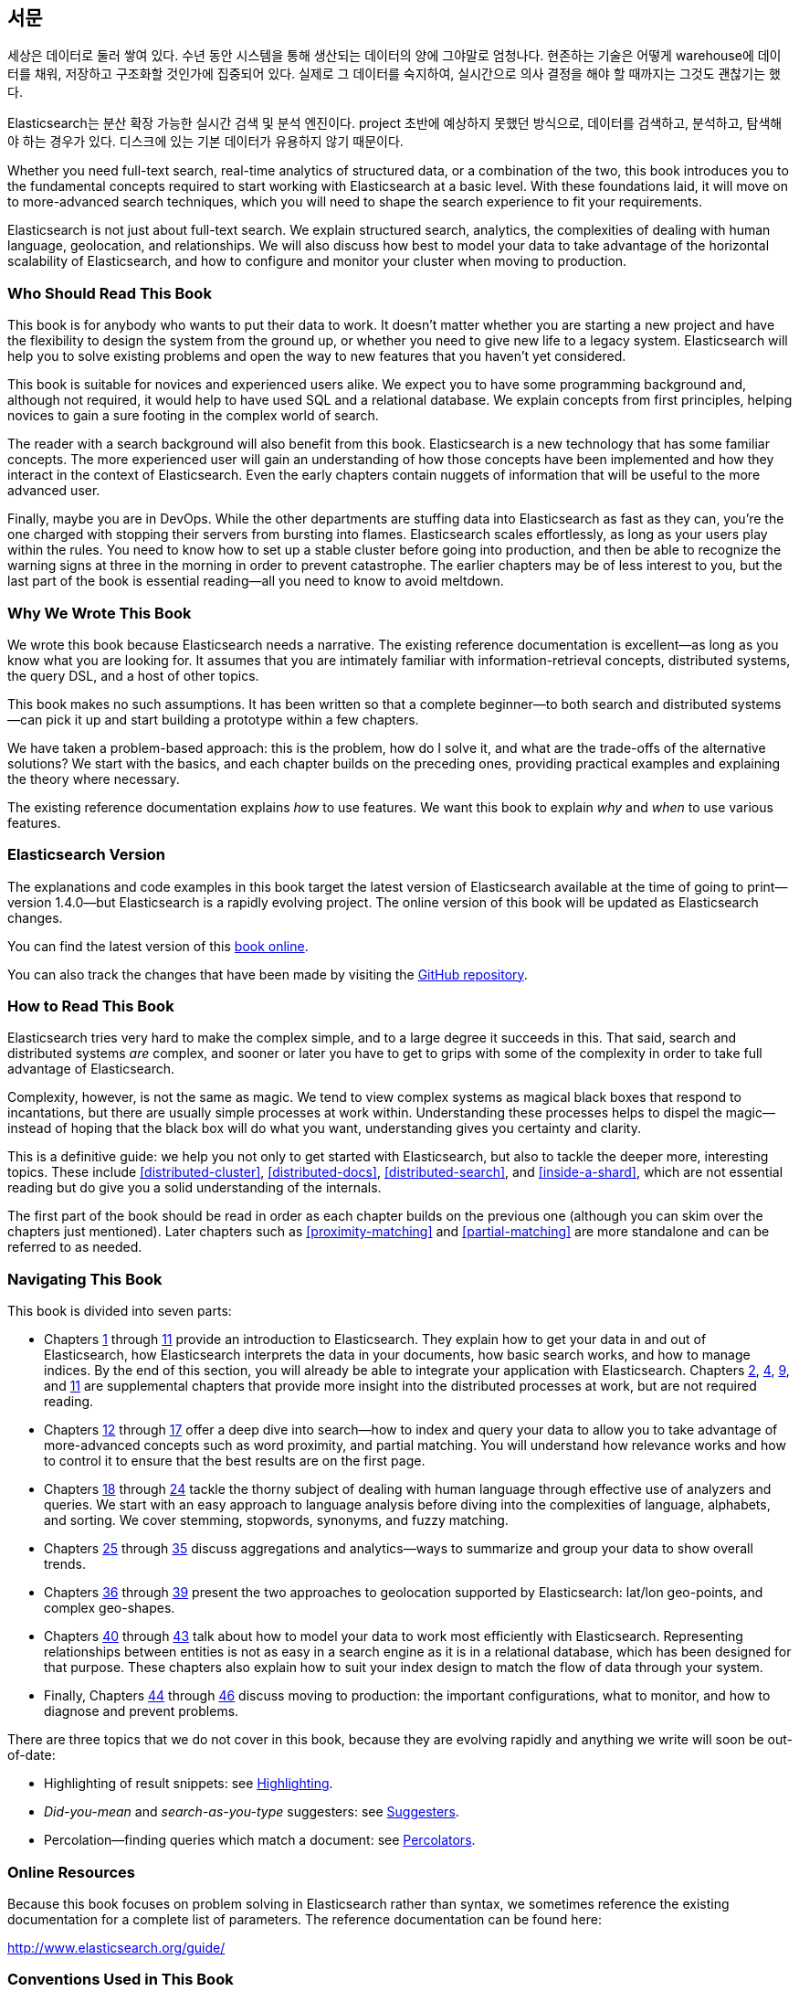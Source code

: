 :ref: http://www.elasticsearch.org/guide/en/elasticsearch/reference/current/

[preface]
== 서문

세상은 데이터로 둘러 쌓여 있다. 수년 동안 시스템을 통해 생산되는 데이터의 양에 그야말로 엄청나다.
현존하는 기술은 어떻게 warehouse에 데이터를 채워, 저장하고 구조화할 것인가에 집중되어 있다.
실제로 그 데이터를 숙지하여, 실시간으로 의사 결정을 해야 할 때까지는 그것도 괜찮기는 했다.


Elasticsearch는 분산 확장 가능한 실시간 검색 및 분석 엔진이다.
project 초반에 예상하지 못했던 방식으로, 데이터를 검색하고, 분석하고, 탐색해야 하는 경우가 있다.
디스크에 있는 기본 데이터가 유용하지 않기 때문이다.

Whether you need full-text search, real-time analytics of structured data, or
a combination of the two, this book introduces you to the fundamental
concepts required to start working with Elasticsearch at a basic level. With
these foundations laid, it will move on to more-advanced search techniques,
which you will need to shape the search experience to fit your requirements.

Elasticsearch is not just about full-text search. We explain structured
search, analytics, the complexities of dealing with human language,
geolocation, and relationships. We will also discuss how best to model your
data to take advantage of the horizontal scalability of Elasticsearch, and how
to configure and monitor your cluster when moving to production.

=== Who Should Read This Book

This book is for anybody who wants to put their data to work.  It doesn't
matter whether you are starting a new project and have the flexibility to
design the system from the ground up, or whether you need to give new life to
a legacy system.  Elasticsearch will help you to solve existing problems and
open the way to new features that you haven't yet considered.

This book is suitable for novices and experienced users alike. We expect you
to have some programming background and, although not required, it would help
to have used SQL and a relational database. We explain concepts from first
principles, helping novices to gain a sure footing in the complex world of
search.

The reader with a search background will also benefit from this book.
Elasticsearch is a new technology that has some familiar concepts.  The more
experienced user will gain an understanding of how those concepts have been
implemented and how they interact in the context of Elasticsearch. Even  the
early chapters contain nuggets of information that will be useful to the
more advanced user.

Finally, maybe you are in DevOps. While the other departments are stuffing
data into Elasticsearch as fast as they can, you're the one charged with
stopping their servers from bursting into flames. Elasticsearch scales
effortlessly, as long as your users play within the rules. You need to know
how to set up a stable cluster before going into production, and then be able to
recognize the warning signs at three in the morning in order to prevent
catastrophe. The earlier chapters may be of less interest to you, but the last
part of the book is essential reading--all you need to know to avoid
meltdown.


=== Why We Wrote This Book

We wrote this book because Elasticsearch needs a narrative.  The existing
reference documentation is excellent--as long as you know what you are
looking for. It assumes that you are intimately familiar with information-retrieval concepts, distributed systems, the query DSL, and a host of other
topics.

This book makes no such assumptions.  It has been written so that a complete
beginner--to both search and distributed systems--can pick it up and start
building a prototype within a few chapters.

We have taken a problem-based approach: this is the problem, how do I solve
it, and what are the trade-offs of the alternative solutions? We start with the
basics, and each chapter builds on the preceding ones, providing practical
examples and explaining the theory where necessary.

The existing reference documentation explains _how_ to use features.  We want
this book to explain _why_ and _when_ to use various features.

=== Elasticsearch Version

The explanations and code examples in this book target the latest version of
Elasticsearch available at the time of going to print--version 1.4.0--but
Elasticsearch is a rapidly evolving project.  The online version of this book
will be updated as Elasticsearch changes.

You can find the latest version of this http://www.elasticsearch.org/guide/[book online].

You can also track the changes that have been made by visiting the https://github.com/elasticsearch/elasticsearch-definitive-guide/[GitHub repository].


=== How to Read This Book

Elasticsearch tries very hard to make the complex simple, and to a large
degree it succeeds in this. That said, search and distributed systems _are_
complex, and sooner or later you have to get to grips with some of the
complexity in order to take full advantage of Elasticsearch.

Complexity, however, is not the same as magic.  We tend to view complex
systems as magical black boxes that respond to incantations, but there are
usually simple processes at work within. Understanding these processes helps
to dispel the magic--instead of hoping that the black box will do what you
want, understanding gives you certainty and clarity.

This is a definitive guide: we help you not only to get started with
Elasticsearch, but also to tackle the deeper more, interesting topics. These include <<distributed-cluster>>, <<distributed-docs>>,
<<distributed-search>>, and <<inside-a-shard>>, which are not essential
reading but do give you a solid understanding of the internals.

The first part of the book should be read in order as each chapter builds on
the previous one (although you can skim over the chapters just mentioned).  Later chapters such as <<proximity-matching>> and <<partial-matching>>
are more standalone and can be referred to as needed.

=== Navigating This Book

This book is divided into seven parts:

ifndef::es_build[]

*  Chapters pass:[<a href="#intro">1</a>] through pass:[<a href="#inside-a-shard">11</a>]
   provide an introduction to Elasticsearch. They
   explain how to get your data in and out of Elasticsearch, how Elasticsearch
   interprets the data in your documents, how basic search works, and how to
   manage indices. By the end of this section, you will already be able to
   integrate your application with Elasticsearch. Chapters pass:[<a href="#distributed-cluster">2</a>], pass:[<a href="#distributed-docs">4</a>], pass:[<a href="#distributed-search">9</a>], and pass:[<a href="#inside-a-shard">11</a>]
   are supplemental chapters that provide more insight into the distributed
   processes at work, but are not required reading.

*  Chapters pass:[<a href="#structured-search">12</a>] through pass:[<a href="#controlling-relevance">17</a>]
   offer a deep dive into search--how to index and
   query your data to allow  you to take advantage of more-advanced concepts
   such as word proximity, and partial matching. You will understand how
   relevance works and how to control it to ensure that the best results are
   on the first page.

*  Chapters pass:[<a href="#language-intro">18</a>] through pass:[<a href="#fuzzy-matching">24</a>]
   tackle the thorny subject of dealing with human
   language through effective use of analyzers and queries. We start with
   an easy approach to language analysis before diving into the complexities
   of language, alphabets, and sorting. We cover stemming, stopwords, synonyms,
   and fuzzy matching.

*  Chapters pass:[<a href="#aggs-high-level">25</a>] through pass:[<a href="#controlling-memory">35</a>]
   discuss aggregations and analytics--ways to summarize and group your data to show overall trends.

*  Chapters pass:[<a href="#geopoints">36</a>] through pass:[<a href="#geo-shapes">39</a>]
   present the two approaches to geolocation
   supported by Elasticsearch: lat/lon geo-points, and complex geo-shapes.

*  Chapters pass:[<a href="#relations">40</a>] through pass:[<a href="#scale">43</a>]
   talk about how to model your data to work
   most efficiently with Elasticsearch.  Representing relationships
   between entities is not as easy in a search engine as it is in
   a relational database, which has been designed for that purpose.
   These chapters also explain how to suit your index design to
   match the flow of data through your system.

*  Finally, Chapters pass:[<a href="#cluster-admin">44</a>] through pass:[<a href="#post_deploy">46</a>]
   discuss moving to production: the important configurations, what to monitor, and how to diagnose and prevent problems.

endif::es_build[]

ifdef::es_build[]

*  Chapters <<intro>> through <<inside-a-shard>> provide an introduction to Elasticsearch. They
   explain how to get your data in and out of Elasticsearch, how Elasticsearch
   interprets the data in your documents, how basic search works, and how to
   manage indices. By the end of this section, you will already be able to
   integrate your application with Elasticsearch. Chapters
   <<distributed-cluster>>, <<distributed-docs>>, <<distributed-search>>, and <<inside-a-shard>>
   are supplemental chapters that provide more insight into the distributed
   processes at work, but are not required reading.

*  Chapters <<structured-search>> through <<controlling-relevance>>
   offer a deep dive into search--how to index and
   query your data to allow  you to take advantage of more-advanced concepts
   such as word proximity, and partial matching. You will understand how
   relevance works and how to control it to ensure that the best results are
   on the first page.

*  Chapters <<language-intro>> through <<fuzzy-matching>>
   tackle the thorny subject of dealing with human
   language through effective use of analyzers and queries. We start with
   an easy approach to language analysis before diving into the complexities
   of language, alphabets, and sorting. We cover stemming, stopwords, synonyms,
   and fuzzy matching.

*  Chapters <<aggs-high-level>> through <<controlling-memory>>
   discuss aggregations and analytics--ways to summarize and group your data to show overall trends.

*  Chapters <<geopoints>> through <<geo-shapes>>
   present the two approaches to geolocation
   supported by Elasticsearch: lat/lon geo-points, and complex geo-shapes.

*  Chapters <<relations>> through <<scale>>
   talk about how to model your data to work
   most efficiently with Elasticsearch.  Representing relationships
   between entities is not as easy in a search engine as it is in
   a relational database, which has been designed for that purpose.
   These chapters also explain how to suit your index design to
   match the flow of data through your system.

*  Finally, Chapters <<cluster-admin>> through <<post_deploy>>
   discuss moving to production: the important configurations, what to monitor, and how to diagnose and prevent problems.

endif::es_build[]

There are three topics that we do not cover in this book, because they are evolving rapidly and anything we
write will soon be out-of-date:

* Highlighting of result snippets: see http://bit.ly/151kOhG[Highlighting].
* _Did-you-mean_ and _search-as-you-type_ suggesters: see http://bit.ly/1INTMa9[Suggesters].
* Percolation--finding queries which match a document: see http://bit.ly/1KNs3du[Percolators].

=== Online Resources

Because this book focuses on problem solving in Elasticsearch rather than syntax, we sometimes reference the existing documentation for a complete
list of parameters.  The reference documentation can be found here:

http://www.elasticsearch.org/guide/

=== Conventions Used in This Book

The following typographical conventions are used in this book:

_Italic_:: Indicates emphasis, and new terms or concepts.

+Constant width+:: Used for program listings, as well as within paragraphs to refer to program elements such as variable or function names, databases, data types, environment variables, statements, and keywords.


[TIP]
====
This icon signifies a tip, suggestion.
====

[NOTE]
====
This icon signifies a general note.
====

[WARNING]
====
This icon indicates a warning or caution.
====

=== Using Code Examples
////
Do not edit this section.
////

This book is here to help you get your job done. In general, if example code is offered with this book, you may use it in your programs and documentation. You do not need to contact us for permission unless you’re reproducing a significant portion of the code. For example, writing a program that uses several chunks of code from this book does not require permission. Selling or distributing a CD-ROM of examples from O’Reilly books does require permission. Answering a question by citing this book and quoting example code does not require permission. Incorporating a significant amount of example code from this book into your product’s documentation does require permission.

We appreciate, but do not require, attribution. An attribution usually includes the title, author, publisher, and ISBN. For example: _Elasticsearch: The Definitive Guide_ by Clinton Gormley and Zachary Tong (O’Reilly). Copyright 2015 Elasticsearch BV, 978-1-449-35854-9.

ifndef::es_build[]
If you feel your use of code examples falls outside fair use or the permission given above, feel free to contact us at
pass:[<a class="email" href="mailto:permissions@oreilly.com"><em>permissions@oreilly.com</em></a>].
endif::es_build[]

ifdef::es_build[]
If you feel your use of code examples falls outside fair use or the permission given above, feel free to contact us at
mailto:permissions@oreilly.com[].
endif::es_build[]

ifndef::es_build[]
=== Safari® Books Online
////
Do not edit this section.
////
[role = "safarienabled"]
[NOTE]
====
pass:[<a href="http://safaribooksonline.com" class="orm:hideurl:ital"><em class="hyperlink">Safari Books Online</em></a>] is an on-demand digital library that delivers expert pass:[<a href="https://www.safaribooksonline.com/explore/" class="orm:hideurl">content</a>] in both book and video form from the world&#8217;s leading authors in technology and business.
====

Technology professionals, software developers, web designers, and business and creative professionals use Safari Books Online as their primary resource for research, problem solving, learning, and certification training.

++++
<p>Safari Books Online offers a range of <a href="https://www.safaribooksonline.com/pricing/" class="orm:hideurl">plans and pricing</a> for <a href="https://www.safaribooksonline.com/enterprise/" class="orm:hideurl">enterprise</a>, <a href="https://www.safaribooksonline.com/government/" class="orm:hideurl">government</a>, <a href="https://www.safaribooksonline.com/academic-public-library/" class="orm:hideurl">education</a>, and individuals.</p>

<p>Members have access to thousands of books, training videos, and prepublication manuscripts in one fully searchable database from publishers like O&#8217;Reilly Media, Prentice Hall Professional, Addison-Wesley Professional, Microsoft Press, Sams, Que, Peachpit Press, Focal Press, Cisco Press, John Wiley &amp; Sons, Syngress, Morgan Kaufmann, IBM Redbooks, Packt, Adobe Press, FT Press, Apress, Manning, New Riders, McGraw-Hill, Jones &amp; Bartlett, Course Technology, and hundreds <a href="https://www.safaribooksonline.com/our-library/" class="orm:hideurl">more</a>. For more information about Safari Books Online, please visit us <a class="orm:hideurl">online</a>.</p>
++++

=== How to Contact Us
////
Do not edit this section.
////
Please address comments and questions concerning this book to the publisher:

++++
<ul class="simplelist">
  <li>O’Reilly Media, Inc.</li>
  <li>1005 Gravenstein Highway North</li>
  <li>Sebastopol, CA 95472</li>
  <li>800-998-9938 (in the United States or Canada)</li>
  <li>707-829-0515 (international or local)</li>
  <li>707-829-0104 (fax)</li>
</ul>
++++

We have a web page for this book, where we list errata, examples, and any additional information. You can access this page at link:$$http://oreil.ly/1ylQuK6$$[].

////
Don't forget to update the link above.
////

To comment or ask technical questions about this book, send email to pass:[<a class="email" href="mailto:bookquestions@oreilly.com"><em>bookquestions@oreilly.com</em></a>].

For more information about our books, courses, conferences, and news, see our website at link:$$http://www.oreilly.com$$[].

Find us on Facebook: link:$$http://facebook.com/oreilly$$[]

Follow us on Twitter: link:$$http://twitter.com/oreillymedia$$[]

Watch us on YouTube: link:$$http://www.youtube.com/oreillymedia$$[]

endif::es_build[]

=== Acknowledgments

Why are spouses always relegated to a _last but not least_ disclaimer?
There is no doubt in our minds that the two people most deserving of our
gratitude are Xavi Sánchez Catalán, Clinton's long-suffering husband, and
Genevieve Flanders, Zach's fiancée. They have looked after us and loved us,
picked up the slack, put up with our absence and our endless moaning about how
long the book was taking, and, most importantly, they are still here.

Thank you to Shay Banon for creating Elasticsearch in the first place, and to
Elasticsearch the company for supporting our work on the book.  Our colleagues
at Elasticsearch deserve a big thank you as well. They have helped us pick
through the innards of Elasticsearch to really understand how it works, and
they have been responsible for adding improvements and fixing inconsistencies
that were brought to light by writing about them.

Two colleagues in particular deserve special mention:

*   Robert Muir patiently shared his deep knowledge of search in general and
    Lucene in particular. Several chapters are the direct result of joining
    his pearls of wisdom into paragraphs.

*   Adrien Grand dived deep into the code to answer question after question,
    and checked our explanations to ensure they make sense.

Thank you to O'Reilly for undertaking this project and working with us to make
this book available online for free, to our editor Brian Anderson for cajoling
us along gently, and to our kind and gentle reviewers Benjamin Devèze, Ivan
Brusic, and Leo Lapworth.  Your reassurances kept us hopeful.

Finally, we would like to thank our readers, some of whom we know only by
their GitHub identities, who have taken the time to report problems, provide
corrections, or suggest improvements:

Adam Canady, Adam Gray, Alexander Kahn, Alexander Reelsen, Alaattin
Kahramanlar, Ambrose Ludd, Anna Beyer, Andrew Bramble,  Baptiste Cabarrou,
Bart Vandewoestyne, Bertrand Dechoux, Brian Wong, Brooke Babcock, Charles
Mims, Chris Earle, Chris Gilmore, Christian Burgas, Colin Goodheart-Smithe,
Corey Wright,  Daniel Wiesmann, David Pilato, Duncan Angus Wilkie, Florian
Hopf, Gavin Foo, Gilbert Chang, Grégoire Seux, Gustavo Alberola, Igal Sapir,
Iskren Ivov Chernev, Itamar Syn-Hershko, Jan Forrest, Jānis Peisenieks,
Japheth Thomson, Jeff Myers, Jeff Patti, Jeremy Falling, Jeremy Nguyen, J.R.
Heard, Joe Fleming, Jonathan Page, Joshua Gourneau, Josh Schneier, Jun Ohtani,
Keiji Yoshida, Kieren Johnstone, Kim Laplume, Kurt Hurtado, Laszlo Balogh,
londocr, losar, Lucian Precup, Lukáš Vlček, Malibu Carl, Margirier Laurent,
Martijn Dwars, Matt Ruzicka, Mattias Pfeiffer, Mehdy Amazigh, mhemani, Michael
Bonfils, Michael Bruns, Michael Salmon, Michael Scharf , Mitar Milutinović,
Mustafa K. Isik, Nathan Peck, Patrick Peschlow, Paul Schwarz, Pieter Coucke,
Raphaël Flores, Robert Muir, Ruslan Zavacky, Sanglarsh Boudhh, Santiago
Gaviria, Scott Wilkerson, Sebastian Kurfürst, Sergii Golubev, Serkan Kucukbay,
Thierry Jossermoz, Thomas Cucchietti, Tom Christie, Ulf Reimers, Venkat
Somula, Wei Zhu, Will Kahn-Greene, and Yuri Bakumenko.
